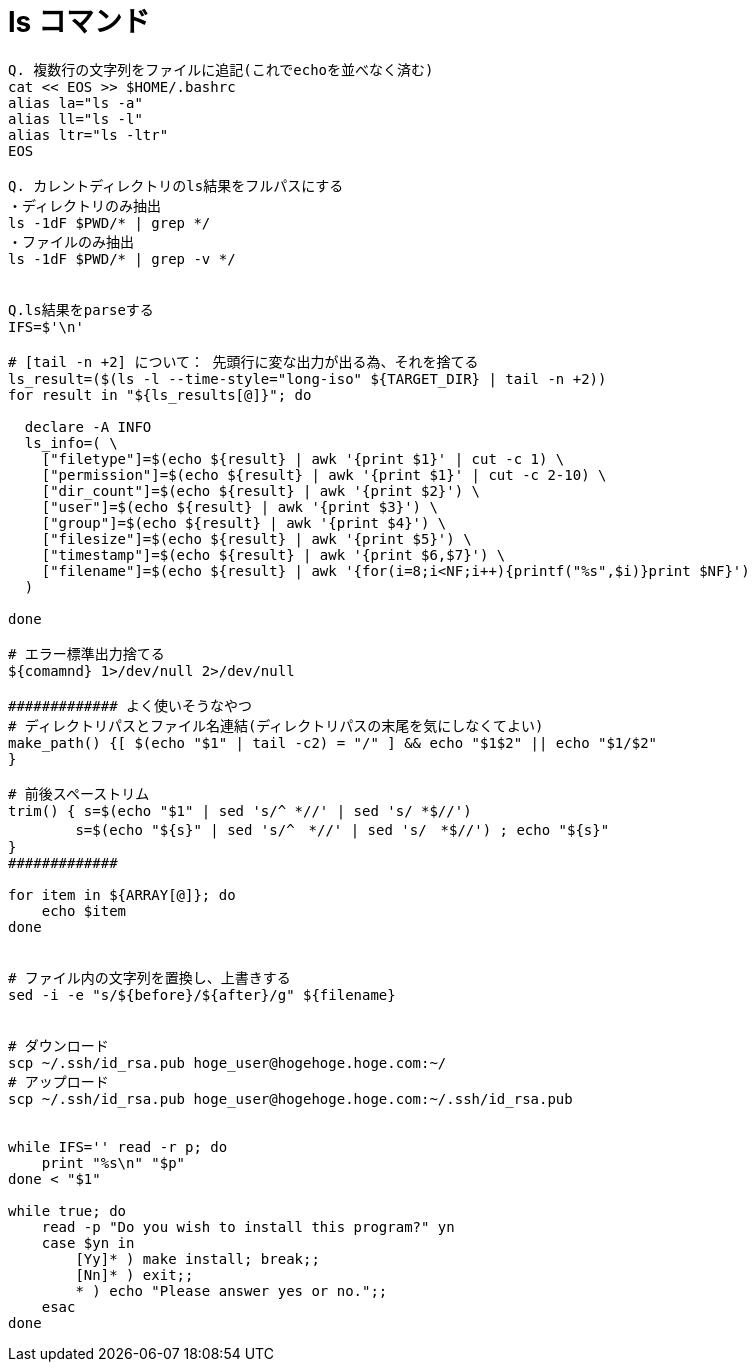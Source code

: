 = ls コマンド
:toc:
:toc-title:
:pagenums:
:sectnums:
//:imagesdir: img_MySQL/
:icons: font
:source-highlighter: pygments
:pygments-style: default
:pygments-linenums-mode: inline
:lang: ja

[source,sh]
----
Q. 複数行の文字列をファイルに追記(これでechoを並べなく済む)
cat << EOS >> $HOME/.bashrc
alias la="ls -a"
alias ll="ls -l"
alias ltr="ls -ltr"
EOS

Q. カレントディレクトリのls結果をフルパスにする
・ディレクトリのみ抽出
ls -1dF $PWD/* | grep */
・ファイルのみ抽出
ls -1dF $PWD/* | grep -v */


Q.ls結果をparseする
IFS=$'\n'

# [tail -n +2] について： 先頭行に変な出力が出る為、それを捨てる
ls_result=($(ls -l --time-style="long-iso" ${TARGET_DIR} | tail -n +2))
for result in "${ls_results[@]}"; do

  declare -A INFO
  ls_info=( \
    ["filetype"]=$(echo ${result} | awk '{print $1}' | cut -c 1) \
    ["permission"]=$(echo ${result} | awk '{print $1}' | cut -c 2-10) \
    ["dir_count"]=$(echo ${result} | awk '{print $2}') \
    ["user"]=$(echo ${result} | awk '{print $3}') \
    ["group"]=$(echo ${result} | awk '{print $4}') \
    ["filesize"]=$(echo ${result} | awk '{print $5}') \
    ["timestamp"]=$(echo ${result} | awk '{print $6,$7}') \
    ["filename"]=$(echo ${result} | awk '{for(i=8;i<NF;i++){printf("%s",$i)}print $NF}')
  )

done

# エラー標準出力捨てる
${comamnd} 1>/dev/null 2>/dev/null

############# よく使いそうなやつ
# ディレクトリパスとファイル名連結(ディレクトリパスの末尾を気にしなくてよい)
make_path() {[ $(echo "$1" | tail -c2) = "/" ] && echo "$1$2" || echo "$1/$2"
}

# 前後スペーストリム
trim() { s=$(echo "$1" | sed 's/^ *//' | sed 's/ *$//')
        s=$(echo "${s}" | sed 's/^　*//' | sed 's/　*$//') ; echo "${s}"
}
#############

for item in ${ARRAY[@]}; do
    echo $item
done


# ファイル内の文字列を置換し、上書きする
sed -i -e "s/${before}/${after}/g" ${filename}


# ダウンロード
scp ~/.ssh/id_rsa.pub hoge_user@hogehoge.hoge.com:~/
# アップロード
scp ~/.ssh/id_rsa.pub hoge_user@hogehoge.hoge.com:~/.ssh/id_rsa.pub


while IFS='' read -r p; do
    print "%s\n" "$p"
done < "$1"

while true; do
    read -p "Do you wish to install this program?" yn
    case $yn in
        [Yy]* ) make install; break;;
        [Nn]* ) exit;;
        * ) echo "Please answer yes or no.";;
    esac
done
----
